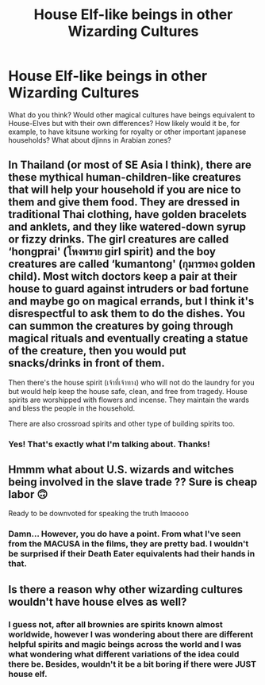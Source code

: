 #+TITLE: House Elf-like beings in other Wizarding Cultures

* House Elf-like beings in other Wizarding Cultures
:PROPERTIES:
:Author: Azure_Author
:Score: 4
:DateUnix: 1591134404.0
:DateShort: 2020-Jun-03
:FlairText: Discussion
:END:
What do you think? Would other magical cultures have beings equivalent to House-Elves but with their own differences? How likely would it be, for example, to have kitsune working for royalty or other important japanese households? What about djinns in Arabian zones?


** In Thailand (or most of SE Asia I think), there are these mythical human-children-like creatures that will help your household if you are nice to them and give them food. They are dressed in traditional Thai clothing, have golden bracelets and anklets, and they like watered-down syrup or fizzy drinks. The girl creatures are called ‘hongprai' (โหงพราย girl spirit) and the boy creatures are called ‘kumantong' (กุมารทอง golden child). Most witch doctors keep a pair at their house to guard against intruders or bad fortune and maybe go on magical errands, but I think it's disrespectful to ask them to do the dishes. You can summon the creatures by going through magical rituals and eventually creating a statue of the creature, then you would put snacks/drinks in front of them.

Then there's the house spirit (เจ้าที่เจ้าทาง) who will not do the laundry for you but would help keep the house safe, clean, and free from tragedy. House spirits are worshipped with flowers and incense. They maintain the wards and bless the people in the household.

There are also crossroad spirits and other type of building spirits too.
:PROPERTIES:
:Author: parchment_33
:Score: 6
:DateUnix: 1591170681.0
:DateShort: 2020-Jun-03
:END:

*** Yes! That's exactly what I'm talking about. Thanks!
:PROPERTIES:
:Author: Azure_Author
:Score: 3
:DateUnix: 1591170985.0
:DateShort: 2020-Jun-03
:END:


** Hmmm what about U.S. wizards and witches being involved in the slave trade ?? Sure is cheap labor 🙃

Ready to be downvoted for speaking the truth lmaoooo
:PROPERTIES:
:Author: LondonFoggie
:Score: 5
:DateUnix: 1591135643.0
:DateShort: 2020-Jun-03
:END:

*** Damn... However, you do have a point. From what I've seen from the MACUSA in the films, they are pretty bad. I wouldn't be surprised if their Death Eater equivalents had their hands in that.
:PROPERTIES:
:Author: Azure_Author
:Score: 3
:DateUnix: 1591135926.0
:DateShort: 2020-Jun-03
:END:


** Is there a reason why other wizarding cultures wouldn't have house elves as well?
:PROPERTIES:
:Author: Impossible-Poetry
:Score: 2
:DateUnix: 1591149152.0
:DateShort: 2020-Jun-03
:END:

*** I guess not, after all brownies are spirits known almost worldwide, however I was wondering about there are different helpful spirits and magic beings across the world and I was what wondering what different variations of the idea could there be. Besides, wouldn't it be a bit boring if there were JUST house elf.
:PROPERTIES:
:Author: Azure_Author
:Score: 1
:DateUnix: 1591150245.0
:DateShort: 2020-Jun-03
:END:
